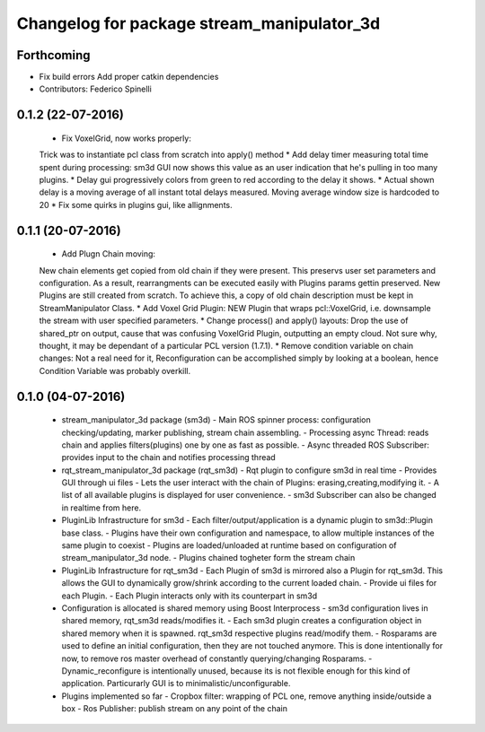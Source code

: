 ^^^^^^^^^^^^^^^^^^^^^^^^^^^^^^^^^^^^^^^^^^^^^^^
Changelog for package stream_manipulator_3d
^^^^^^^^^^^^^^^^^^^^^^^^^^^^^^^^^^^^^^^^^^^^^^^

Forthcoming
-----------
* Fix build errors
  Add proper catkin dependencies
* Contributors: Federico Spinelli

0.1.2 (22-07-2016)
------------------
  * Fix VoxelGrid, now works properly:
  Trick was to instantiate pcl class from scratch into apply() method
  * Add delay timer measuring total time spent during processing:
  sm3d GUI now shows this value as an user indication that he's
  pulling in too many plugins.
  * Delay gui progressively colors from green to red according to the
  delay it shows.
  * Actual shown delay is a moving average of all instant total delays
  measured. Moving average window size is hardcoded to 20
  * Fix some quirks in plugins gui, like allignments.

0.1.1 (20-07-2016)
------------------
  * Add Plugn Chain moving:
  New chain elements get copied from old chain if they were present. This preservs
  user  set  parameters and  configuration.  As  a  result, rearrangments  can  be
  executed  easily with  Plugins params  gettin preserved.  New Plugins  are still
  created from scratch. To  achieve this, a copy of old  chain description must be
  kept in StreamManipulator Class.
  * Add Voxel Grid Plugin:
  NEW  Plugin that  wraps pcl::VoxelGrid,  i.e.  downsample the  stream with  user
  specified parameters.
  * Change process() and apply() layouts:
  Drop the use of shared_ptr on output, cause that was confusing VoxelGrid Plugin,
  outputting an  empty cloud.  Not sure  why, thought,  it may  be dependant  of a
  particular PCL version (1.7.1).
  * Remove condition variable on chain changes:
  Not a real need for it, Reconfiguration can be accomplished simply by
  looking at a boolean, hence Condition Variable was probably overkill.

0.1.0 (04-07-2016)
------------------
  * stream_manipulator_3d package (sm3d)
    - Main ROS spinner process: configuration checking/updating,
    marker publishing, stream chain assembling.
    - Processing async Thread: reads chain and applies filters(plugins)
    one by one as fast as possible.
    - Async threaded ROS Subscriber: provides input to the chain and notifies
    processing thread
  * rqt_stream_manipulator_3d package (rqt_sm3d)
    - Rqt plugin to configure sm3d in real time
    - Provides GUI through ui files
    - Lets the user interact with the chain of Plugins:
    erasing,creating,modifying it.
    - A list of all available plugins is displayed for user convenience.
    - sm3d Subscriber can also be changed in realtime from here.
  * PluginLib Infrastructure for sm3d
    - Each filter/output/application is a dynamic plugin to sm3d::Plugin
    base class.
    - Plugins have their own configuration and namespace, to allow
    multiple instances of the same plugin to coexist
    - Plugins are loaded/unloaded at runtime based on configuration of
    stream_manipulator_3d node.
    - Plugins chained togheter form the stream chain
  * PluginLib Infrastructure for rqt_sm3d
    - Each Plugin  of sm3d is mirrored also a Plugin for rqt_sm3d.
    This allows the GUI to dynamically grow/shrink according to the
    current loaded chain.
    - Provide ui files for each Plugin.
    - Each Plugin interacts only with its counterpart in sm3d
  * Configuration is allocated is shared memory using Boost Interprocess
    - sm3d configuration lives in shared memory, rqt_sm3d reads/modifies
    it.
    - Each sm3d plugin creates a configuration object in shared memory
    when it is spawned. rqt_sm3d respective plugins read/modify them.
    - Rosparams are used to define an initial configuration, then they are
    not touched anymore. This is done intentionally for now, to remove
    ros master overhead of constantly querying/changing Rosparams.
    - Dynamic_reconfigure is intentionally unused, because its is not
    flexible enough for this kind of application. Particurarly GUI is to
    minimalistic/unconfigurable.
  * Plugins implemented so far
    - Cropbox filter: wrapping of PCL one, remove anything inside/outside a box
    - Ros Publisher: publish stream on any point of the chain

